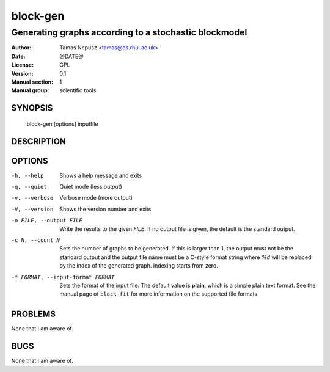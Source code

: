 ===========
 block-gen
===========

------------------------------------------------------
Generating graphs according to a stochastic blockmodel
------------------------------------------------------

:Author: Tamas Nepusz <tamas@cs.rhul.ac.uk>
:Date: @DATE@
:License: GPL
:Version: 0.1
:Manual section: 1
:Manual group: scientific tools

SYNOPSIS
========

  block-gen [options] inputfile

DESCRIPTION
===========

OPTIONS
=======

-h, --help            Shows a help message and exits
-q, --quiet           Quiet mode (less output)
-v, --verbose         Verbose mode (more output)
-V, --version         Shows the version number and exits

-o FILE, --output FILE
                      Write the results to the given *FILE*. If no output
                      file is given, the default is the standard output.

-c N, --count N       Sets the number of graphs to be generated. If this is
                      larger than 1, the output must not be the standard output
                      and the output file name must be a C-style format string
                      where `%d` will be replaced by the index of the generated
                      graph. Indexing starts from zero.

-f FORMAT, --input-format FORMAT
                      Sets the format of the input file. The default value is
                      **plain**, which is a simple plain text format. See
                      the manual page of ``block-fit`` for more information on
                      the supported file formats.

PROBLEMS
========

None that I am aware of.

BUGS
====

None that I am aware of.
